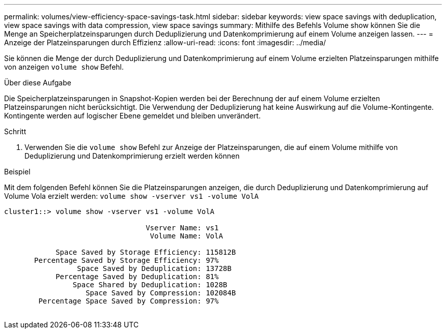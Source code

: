 ---
permalink: volumes/view-efficiency-space-savings-task.html 
sidebar: sidebar 
keywords: view space savings with deduplication, view space savings with data compression, view space savings 
summary: Mithilfe des Befehls Volume show können Sie die Menge an Speicherplatzeinsparungen durch Deduplizierung und Datenkomprimierung auf einem Volume anzeigen lassen. 
---
= Anzeige der Platzeinsparungen durch Effizienz
:allow-uri-read: 
:icons: font
:imagesdir: ../media/


[role="lead"]
Sie können die Menge der durch Deduplizierung und Datenkomprimierung auf einem Volume erzielten Platzeinsparungen mithilfe von anzeigen `volume show` Befehl.

.Über diese Aufgabe
Die Speicherplatzeinsparungen in Snapshot-Kopien werden bei der Berechnung der auf einem Volume erzielten Platzeinsparungen nicht berücksichtigt. Die Verwendung der Deduplizierung hat keine Auswirkung auf die Volume-Kontingente. Kontingente werden auf logischer Ebene gemeldet und bleiben unverändert.

.Schritt
. Verwenden Sie die `volume show` Befehl zur Anzeige der Platzeinsparungen, die auf einem Volume mithilfe von Deduplizierung und Datenkomprimierung erzielt werden können


.Beispiel
Mit dem folgenden Befehl können Sie die Platzeinsparungen anzeigen, die durch Deduplizierung und Datenkomprimierung auf Volume Vola erzielt werden: `volume show -vserver vs1 -volume VolA`

[listing]
----
cluster1::> volume show -vserver vs1 -volume VolA

                                 Vserver Name: vs1
                                  Volume Name: VolA
																											...
            Space Saved by Storage Efficiency: 115812B
       Percentage Saved by Storage Efficiency: 97%
                 Space Saved by Deduplication: 13728B
            Percentage Saved by Deduplication: 81%
                Space Shared by Deduplication: 1028B
                   Space Saved by Compression: 102084B
        Percentage Space Saved by Compression: 97%
																											...
----